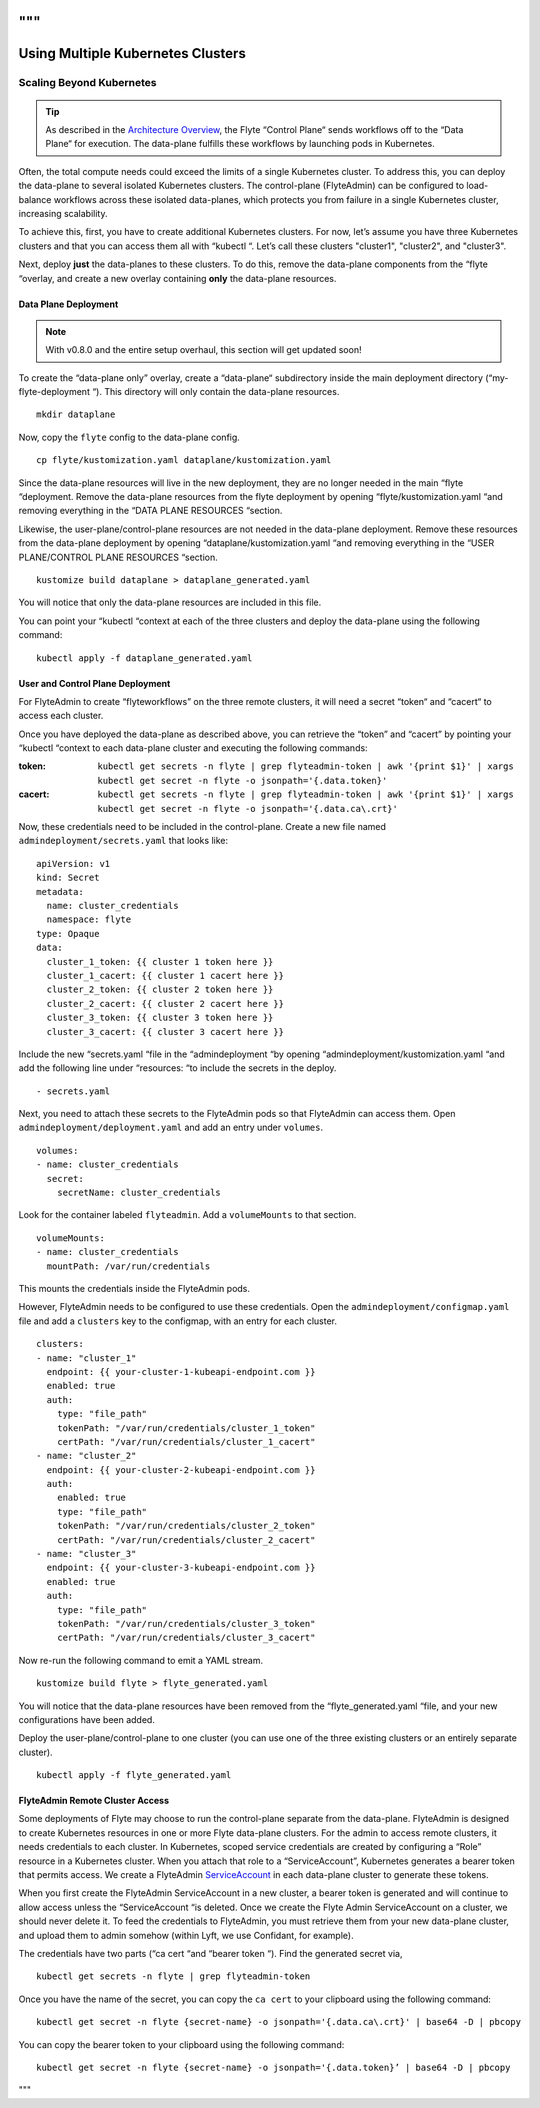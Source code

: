 .. _multicluster-setup:
"""
##################################
Using Multiple Kubernetes Clusters
##################################

Scaling Beyond Kubernetes
-------------------------

.. tip::
  As described in the `Architecture Overview <https://docs.flyte.org/en/latest/concepts/architecture.html>`_, the Flyte “Control Plane“ sends workflows off to the “Data Plane“ for execution. The data-plane fulfills these workflows by launching pods in Kubernetes.

Often, the total compute needs could exceed the limits of a single Kubernetes cluster. 
To address this, you can deploy the data-plane to several isolated Kubernetes clusters.
The control-plane (FlyteAdmin) can be configured to load-balance workflows across these isolated data-planes, which protects you from failure in a single Kubernetes cluster, increasing scalability.

To achieve this, first, you have to create additional Kubernetes clusters. 
For now, let’s assume you have three Kubernetes clusters and that you can access them all with “kubectl “. Let’s call these clusters "cluster1", "cluster2", and "cluster3".

Next, deploy **just** the data-planes to these clusters. To do this, remove the data-plane components from the “flyte “overlay, and create a new overlay containing **only** the data-plane resources.

Data Plane Deployment
*********************

.. NOTE::
  With v0.8.0 and the entire setup overhaul, this section will get updated soon!

To create the “data-plane only” overlay, create a “data-plane“ subdirectory inside the main deployment directory (“my-flyte-deployment “). This directory will only contain the data-plane resources. ::

  mkdir dataplane

Now, copy the ``flyte`` config to the data-plane config. ::

  cp flyte/kustomization.yaml dataplane/kustomization.yaml

Since the data-plane resources will live in the new deployment, they are no longer needed in the main “flyte “deployment. Remove the data-plane resources from the flyte deployment by opening “flyte/kustomization.yaml “and removing everything in the “DATA PLANE RESOURCES “section.

Likewise, the user-plane/control-plane resources are not needed in the data-plane deployment. Remove these resources from the data-plane deployment by opening “dataplane/kustomization.yaml “and removing everything in the “USER PLANE/CONTROL PLANE RESOURCES “section. ::

  kustomize build dataplane > dataplane_generated.yaml

You will notice that only the data-plane resources are included in this file.

You can point your “kubectl “context at each of the three clusters and deploy the data-plane using the following command: ::

  kubectl apply -f dataplane_generated.yaml

User and Control Plane Deployment
*********************************

For FlyteAdmin to create “flyteworkflows” on the three remote clusters, it will need a secret “token“ and “cacert“ to access each cluster.

Once you have deployed the data-plane as described above, you can retrieve the “token” and “cacert” by pointing your “kubectl “context to each data-plane cluster and executing the following commands:

:token:
  ``kubectl get secrets -n flyte | grep flyteadmin-token | awk '{print $1}' | xargs kubectl get secret -n flyte -o jsonpath='{.data.token}'``

:cacert:
  ``kubectl get secrets -n flyte | grep flyteadmin-token | awk '{print $1}' | xargs kubectl get secret -n flyte -o jsonpath='{.data.ca\.crt}'``

Now, these credentials need to be included in the control-plane. Create a new file named ``admindeployment/secrets.yaml`` that looks like: ::

  apiVersion: v1
  kind: Secret
  metadata:
    name: cluster_credentials
    namespace: flyte
  type: Opaque
  data:
    cluster_1_token: {{ cluster 1 token here }}
    cluster_1_cacert: {{ cluster 1 cacert here }}
    cluster_2_token: {{ cluster 2 token here }}
    cluster_2_cacert: {{ cluster 2 cacert here }}
    cluster_3_token: {{ cluster 3 token here }}
    cluster_3_cacert: {{ cluster 3 cacert here }}

Include the new “secrets.yaml “file in the “admindeployment “by opening “admindeployment/kustomization.yaml “and add the following line under “resources: “to include the secrets in the deploy. ::

  - secrets.yaml

Next, you need to attach these secrets to the FlyteAdmin pods so that FlyteAdmin can access them. Open ``admindeployment/deployment.yaml`` and add an entry under ``volumes``. ::

  volumes:
  - name: cluster_credentials
    secret:
      secretName: cluster_credentials

Look for the container labeled ``flyteadmin``. Add a ``volumeMounts`` to that section. ::

  volumeMounts:
  - name: cluster_credentials
    mountPath: /var/run/credentials

This mounts the credentials inside the FlyteAdmin pods. 

However, FlyteAdmin needs to be configured to use these credentials. Open the ``admindeployment/configmap.yaml`` file and add a ``clusters`` key to the configmap, with an entry for each cluster. ::

  clusters:
  - name: "cluster_1"
    endpoint: {{ your-cluster-1-kubeapi-endpoint.com }}
    enabled: true
    auth:
      type: "file_path"
      tokenPath: "/var/run/credentials/cluster_1_token"
      certPath: "/var/run/credentials/cluster_1_cacert"
  - name: "cluster_2"
    endpoint: {{ your-cluster-2-kubeapi-endpoint.com }}
    auth:
      enabled: true
      type: "file_path"
      tokenPath: "/var/run/credentials/cluster_2_token"
      certPath: "/var/run/credentials/cluster_2_cacert"
  - name: "cluster_3"
    endpoint: {{ your-cluster-3-kubeapi-endpoint.com }}
    enabled: true
    auth:
      type: "file_path"
      tokenPath: "/var/run/credentials/cluster_3_token"
      certPath: "/var/run/credentials/cluster_3_cacert"

Now re-run the following command to emit a YAML stream. ::

  kustomize build flyte > flyte_generated.yaml

You will notice that the data-plane resources have been removed from the “flyte_generated.yaml “file, and your new configurations have been added.

Deploy the user-plane/control-plane to one cluster (you can use one of the three existing clusters or an entirely separate cluster). ::

  kubectl apply -f flyte_generated.yaml

FlyteAdmin Remote Cluster Access
*********************************

Some deployments of Flyte may choose to run the control-plane separate from the data-plane. FlyteAdmin is designed to create Kubernetes resources in one or more Flyte data-plane clusters. 
For the admin to access remote clusters, it needs credentials to each cluster. 
In Kubernetes, scoped service credentials are created by configuring a “Role” resource in a Kubernetes cluster. 
When you attach that role to a “ServiceAccount”, Kubernetes generates a bearer token that permits access. We create a FlyteAdmin `ServiceAccount <https://github.com/flyteorg/flyte/blob/master/kustomize/base/adminserviceaccount/adminserviceaccount.yaml>`_ in each data-plane cluster to generate these tokens.

When you first create the FlyteAdmin ServiceAccount in a new cluster, a bearer token is generated and will continue to allow access unless the “ServiceAccount “is deleted. Once we create the Flyte Admin ServiceAccount on a cluster, we should never delete it. To feed the credentials to FlyteAdmin, you must retrieve them from your new data-plane cluster, and upload them to admin somehow (within Lyft, we use Confidant, for example).

The credentials have two parts (“ca cert “and “bearer token “). Find the generated secret via, ::

  kubectl get secrets -n flyte | grep flyteadmin-token

Once you have the name of the secret, you can copy the ``ca cert`` to your clipboard using the following command: ::

  kubectl get secret -n flyte {secret-name} -o jsonpath='{.data.ca\.crt}' | base64 -D | pbcopy

You can copy the bearer token to your clipboard using the following command: ::

  kubectl get secret -n flyte {secret-name} -o jsonpath='{.data.token}’ | base64 -D | pbcopy

"""